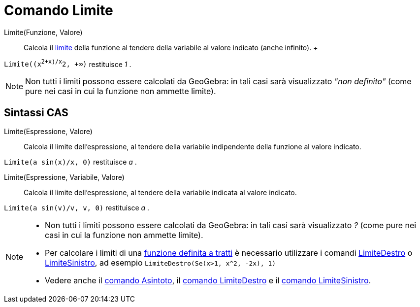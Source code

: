 = Comando Limite

Limite(Funzione, Valore)::
  Calcola il http://en.wikipedia.org/wiki/it:Limite_di_una_funzione[limite] della funzione al tendere della variabile al
  valore indicato (anche infinito).
  +

[EXAMPLE]
====

`Limite((x^2+x)/x^2, +∞)` restituisce _1_ .

====

[NOTE]
====

Non tutti i limiti possono essere calcolati da GeoGebra: in tali casi sarà visualizzato _"non definito"_ (come pure nei
casi in cui la funzione non ammette limite).

====

== [#Sintassi_CAS]#Sintassi CAS#

Limite(Espressione, Valore)::
  Calcola il limite dell'espressione, al tendere della variabile indipendente della funzione al valore indicato.

[EXAMPLE]
====

`Limite(a sin(x)/x, 0)` restituisce _a_ .

====

Limite(Espressione, Variabile, Valore)::
  Calcola il limite dell'espressione, al tendere della variabile indicata al valore indicato.

[EXAMPLE]
====

`Limite(a sin(v)/v, v, 0)` restituisce _a_ .

====

[NOTE]
====

* Non tutti i limiti possono essere calcolati da GeoGebra: in tali casi sarà visualizzato _?_ (come pure nei casi in cui
la funzione non ammette limite).
* Per calcolare i limiti di una xref:/commands/Comando_Se.adoc[funzione definita a tratti] è necessario utilizzare i
comandi xref:/commands/Comando_LimiteDestro.adoc[LimiteDestro] o
xref:/commands/Comando_LimiteSinistro.adoc[LimiteSinistro], ad esempio `LimiteDestro(Se(x>1, x^2, -2x), 1)`
* Vedere anche il xref:/commands/Comando_Asintoto.adoc[comando Asintoto], il
xref:/commands/Comando_LimiteDestro.adoc[comando LimiteDestro] e il xref:/commands/Comando_LimiteSinistro.adoc[comando
LimiteSinistro].

====

